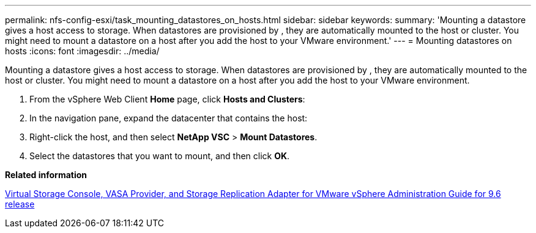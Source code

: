 ---
permalink: nfs-config-esxi/task_mounting_datastores_on_hosts.html
sidebar: sidebar
keywords: 
summary: 'Mounting a datastore gives a host access to storage. When datastores are provisioned by , they are automatically mounted to the host or cluster. You might need to mount a datastore on a host after you add the host to your VMware environment.'
---
= Mounting datastores on hosts
:icons: font
:imagesdir: ../media/

[.lead]
Mounting a datastore gives a host access to storage. When datastores are provisioned by , they are automatically mounted to the host or cluster. You might need to mount a datastore on a host after you add the host to your VMware environment.

. From the vSphere Web Client *Home* page, click *Hosts and Clusters*:
. In the navigation pane, expand the datacenter that contains the host:
. Right-click the host, and then select *NetApp VSC* > *Mount Datastores*.
. Select the datastores that you want to mount, and then click *OK*.

*Related information*

https://docs.netapp.com/vapp-96/topic/com.netapp.doc.vsc-iag/home.html[Virtual Storage Console, VASA Provider, and Storage Replication Adapter for VMware vSphere Administration Guide for 9.6 release]
